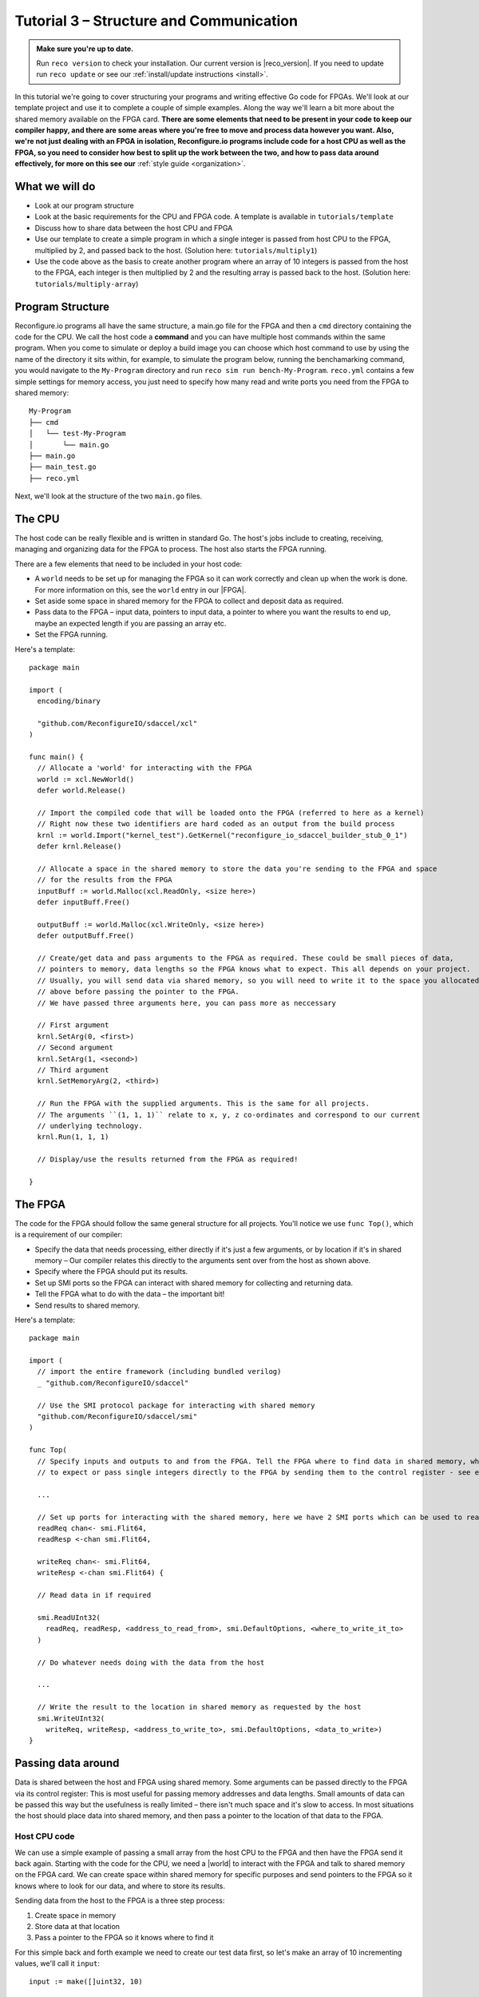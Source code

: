 .. _structure:

Tutorial 3 – Structure and Communication
=========================================
.. admonition:: Make sure you're up to date.

    Run ``reco version`` to check your installation. Our current version is |reco_version|. If you need to update run ``reco update`` or see our :ref:`install/update instructions <install>`.

In this tutorial we're going to cover structuring your programs and writing effective Go code for FPGAs. We'll look at our template project and use it to complete a couple of simple examples. Along the way we'll learn a bit more about the shared memory available on the FPGA card. **There are some elements that need to be present in your code to keep our compiler happy, and there are some areas where you're free to move and process data however you want. Also, we're not just dealing with an FPGA in isolation, Reconfigure.io programs include code for a host CPU as well as the FPGA, so you need to consider how best to split up the work between the two, and how to pass data around effectively, for more on this see our** :ref:`style guide <organization>`.

What we will do
------------------------
* Look at our program structure
* Look at the basic requirements for the CPU and FPGA code. A template is available in ``tutorials/template``
* Discuss how to share data between the host CPU and FPGA
* Use our template to create a simple program in which a single integer is passed from host CPU to the FPGA, multiplied by 2, and passed back to the host. (Solution here: ``tutorials/multiply1``)
* Use the code above as the basis to create another program where an array of 10 integers is passed from the host to the FPGA, each integer is then multiplied by 2 and the resulting array is passed back to the host. (Solution here: ``tutorials/multiply-array``)

Program Structure
-----------------
Reconfigure.io programs all have the same structure, a main.go file for the FPGA and then a ``cmd`` directory containing the code for the CPU. We call the host code a **command** and you can have multiple host commands within the same program. When you come to simulate or deploy a build image you can choose which host command to use by using the name of the directory it sits within, for example, to simulate the program below, running the benchamarking command, you would navigate to the ``My-Program`` directory and run ``reco sim run bench-My-Program``. ``reco.yml`` contains a few simple settings for memory access, you just need to specify how many read and write ports you need from the FPGA to shared memory::

  My-Program
  ├── cmd
  │   └── test-My-Program
  │       └── main.go
  ├── main.go
  ├── main_test.go
  ├── reco.yml

Next, we'll look at the structure of the two ``main.go`` files.

The CPU
--------
The host code can be really flexible and is written in standard Go. The host's jobs include to creating, receiving, managing and organizing data for the FPGA to process. The host also starts the FPGA running.

There are a few elements that need to be included in your host code:

* A ``world`` needs to be set up for managing the FPGA so it can work correctly and clean up when the work is done. For more information on this, see the ``world`` entry in our |FPGA|.
* Set aside some space in shared memory for the FPGA to collect and deposit data as required.
* Pass data to the FPGA – input data, pointers to input data, a pointer to where you want the results to end up, maybe an expected length if you are passing an array etc.
* Set the FPGA running.

Here's a template::

  package main

  import (
    encoding/binary

    "github.com/ReconfigureIO/sdaccel/xcl"
  )

  func main() {
    // Allocate a 'world' for interacting with the FPGA
    world := xcl.NewWorld()
    defer world.Release()

    // Import the compiled code that will be loaded onto the FPGA (referred to here as a kernel)
    // Right now these two identifiers are hard coded as an output from the build process
    krnl := world.Import("kernel_test").GetKernel("reconfigure_io_sdaccel_builder_stub_0_1")
    defer krnl.Release()

    // Allocate a space in the shared memory to store the data you're sending to the FPGA and space
    // for the results from the FPGA
    inputBuff := world.Malloc(xcl.ReadOnly, <size here>)
    defer inputBuff.Free()

    outputBuff := world.Malloc(xcl.WriteOnly, <size here>)
    defer outputBuff.Free()

    // Create/get data and pass arguments to the FPGA as required. These could be small pieces of data,
    // pointers to memory, data lengths so the FPGA knows what to expect. This all depends on your project.
    // Usually, you will send data via shared memory, so you will need to write it to the space you allocated
    // above before passing the pointer to the FPGA.
    // We have passed three arguments here, you can pass more as neccessary

    // First argument
    krnl.SetArg(0, <first>)
    // Second argument
    krnl.SetArg(1, <second>)
    // Third argument
    krnl.SetMemoryArg(2, <third>)

    // Run the FPGA with the supplied arguments. This is the same for all projects.
    // The arguments ``(1, 1, 1)`` relate to x, y, z co-ordinates and correspond to our current
    // underlying technology.
    krnl.Run(1, 1, 1)

    // Display/use the results returned from the FPGA as required!

  }

The FPGA
-----------
The code for the FPGA should follow the same general structure for all projects. You'll notice we use ``func Top()``, which is a requirement of our compiler:

* Specify the data that needs processing, either directly if it's just a few arguments, or by location if it's in shared memory – Our compiler relates this directly to the arguments sent over from the host as shown above.
* Specify where the FPGA should put its results.
* Set up SMI ports so the FPGA can interact with shared memory for collecting and returning data.
* Tell the FPGA what to do with the data – the important bit!
* Send results to shared memory.

Here's a template::

  package main

  import (
    // import the entire framework (including bundled verilog)
    _ "github.com/ReconfigureIO/sdaccel"

    // Use the SMI protocol package for interacting with shared memory
    "github.com/ReconfigureIO/sdaccel/smi"
  )

  func Top(
    // Specify inputs and outputs to and from the FPGA. Tell the FPGA where to find data in shared memory, what data type
    // to expect or pass single integers directly to the FPGA by sending them to the control register - see examples

    ...

    // Set up ports for interacting with the shared memory, here we have 2 SMI ports which can be used to read or write
    readReq chan<- smi.Flit64,
    readResp <-chan smi.Flit64,

    writeReq chan<- smi.Flit64,
    writeResp <-chan smi.Flit64) {

    // Read data in if required

    smi.ReadUInt32(
      readReq, readResp, <address_to_read_from>, smi.DefaultOptions, <where_to_write_it_to>
    )

    // Do whatever needs doing with the data from the host

    ...

    // Write the result to the location in shared memory as requested by the host
    smi.WriteUInt32(
      writeReq, writeResp, <address_to_write_to>, smi.DefaultOptions, <data_to_write>)
  }

Passing data around
--------------------
Data is shared between the host and FPGA using shared memory. Some arguments can be passed directly to the FPGA via its control register: This is most useful for passing memory addresses and data lengths. Small amounts of data can be passed this way but the usefulness is really limited – there isn't much space and it's slow to access. In most situations the host should place data into shared memory, and then pass a pointer to the location of that data to the FPGA.

Host CPU code
^^^^^^^^^^^^^
We can use a simple example of passing a small array from the host CPU to the FPGA and then have the FPGA send it back again. Starting with the code for the CPU, we need a |world| to interact with the FPGA and talk to shared memory on the FPGA card. We can create space within shared memory for specific purposes and send pointers to the FPGA so it knows where to look for our data, and where to store its results.

Sending data from the host to the FPGA is a three step process:

1. Create space in memory
2. Store data at that location
3. Pass a pointer to the FPGA so it knows where to find it

For this simple back and forth example we need to create our test data first, so let's make an array of 10 incrementing values, we'll call it ``input``::

      input := make([]uint32, 10)

      for i, _ := range input {
    		input[i] = uint32(i)
    	}

The code snippets for passing our test data to the FPGA look like this (remember these are out of context, please refer to the template above for the bigger picture):

1. Create space in memory of the right size for our data, we need space to hold the data on its way to the FPGA and on its way back::

      inputBuff := world.Malloc(xcl.ReadOnly, uint(binary.size(input)))
      defer inputBuff.Free()

      outputBuff := world.Malloc(xcl.ReadOnly, uint(binary.size(input)))
      defer inputBuff.Free()

2. Write the data to the input memory location::

      binary.Write(inputBuff.Writer(), binary.LittleEndian, &input)

3. Send the memory locations and the size of the input data to the FPGA, we do this by setting arguments. These arguments are converted by our compiler into inputs to the FPGA::

      krnl.SetMemoryArg(0, inputBuff)
      krnl.SetMemoryArg(1, outputBuff)
      krnl.SetArg(2, uint32(len(input)))

FPGA code
^^^^^^^^^^
The FPGA interacts with shared memory using the |smi| protocol. In the template above you can see we set up SMI ports for interacting with shared memory within the ``Top`` function in the FPGA code.

There are three steps to the FPGA getting hold of the sample array:

1. Receive the memory location from the host
2. Create a variable for the data
3. Use an |smi read burst| to read the data into that variable (at which point it will be stored in block RAM on the FPGA chip)

Here are the code snippets for these steps:

1. Receive the memory locations and data size from the host (the ``0``, ``1`` and ``2`` in ``krnl.SetMemoryArg...`` are translated by our comiler to be the first, second and third inputs to the FPGA)::

      inputData uintptr,
      outputData uintptr,
      length uint32,

2. Create a variable to hold the input data, we'll call it ``data``. This will be located within the FPGA's block RAM::

      data := make([]uint32, length)

3. Read the data from shared memory into the array ``data`` using an |smi read burst|::

      smi.ReadBurstUInt32(
        readReq, readResp, inputData, smi.DefaultOptions, length, data)

Now the FPGA has the sample array held within ``data``, let's send it back again. The process for getting an array from the FPGA's block RAM to the reserved space in shared memory is an |smi write burst| as follows::

      smi.WriteBurstUInt32(
        writeReq, writeResp, outputData, smi.DefaultOptions, length, data)

Back to the CPU code
^^^^^^^^^^^^^^^^^^^^
Now, moving back to the host CPU code, the host can collect the output data from shared memory and place it into a new variable ``output``::

      output := make([]uint32, len(input))
      binary.Read(outputBuff.Reader(), binary.LittleEndian, &output)

We have just followed an array from the CPU to the FPGA and back again using shared memory.

Let's write some code
----------------------
To further explore these methods of passing data around, let's use our template to write a very simple program to pass one integer to the FPGA from the host and tell the FPGA to multiply this integer by 2 and pass it back to the host. **As we're passing a single integer, the host can pass this straight to the FPGA's control register but the route back from the FPGA to the CPU is always via the shared memory**. As we have done in previous tutorials, lets first look at a flow diagram for this example:

.. figure:: images/StructureDiagram1.svg
    :width: 90%
    :align: center

We can use our template to write the code to perform this multiplication. First, let's check you're using the latest version of our tutorial materials – |tutorials_version|. Open a terminal and navigate to where you cloned your fork of our tutorial materials (probably ``$GOPATH/src/github.com/<your-github-username>/tutorials``) and run::

    git describe --tags

If you have a different version, please run

.. subst-code-block::

    git fetch upstream
    git pull upstream master
    git checkout |tutorials_version|

We're going to be editing and adding to our template now so let's make a new branch to work on, call it ``multiply``::

  git checkout -b multiply

Now we can duplicate our template and rename it for this simple example::

  cp -r template multiply1
  cd multiply1/cmd
  mv test test-multiply1

So now you should have something like this::

    multiply1
    ├── README.md
    ├── cmd
    │   └── test-multiply1
    │       └── main.go
    ├── glide.yaml
    ├── main.go
    ├── main_test.go
    ├── reco.yml
    └── vendor
      └── ...

Let's work on the host CPU code first. Open ``multiply1/cmd/test-multiply1/main.go`` in your chosen editor. Have a go at editing the template host code to do what's needed for the single integer multiplication described above. Here are some pointers:

* We're only passing one integer straight to the FPGA's control register so we only need to make space in shared memory for the result from the FPGA, not the data we're sending *to* the FPGA.
* We only need to send two arguments to the FPGA: the integer to be used in the multiplication and the pointer to where we want the FPGA to store the result.
* Use the Go package |binary| to read the result back from shared memory and store it into a variable ready to print.
* Use the Go package |log| to print your result!

Now, open ``multiply1/main.go`` and write the FPGA code to complete the simple multiplication. Here are some pointers:

* Just two inputs to the FPGA need specifying, the integer to be multiplied and the pointer to where we're going to store the result.
* We just need one smi write port as we won't be reading anything from shared memory – remember to change the number of ports in the ``reco.yml`` file to ``1``.
* All that's left is to do the multiplication. Create a simple 'multilply by 2' function *outside* the ``Top`` function, call it ``Multiply``. You can call your ``Multiply`` function from within ``Top``. This may seem a bit of a complex way to multiply by 2 but it will allow us to test the code in our local Go environment later. Then use the |smi write| package to write the result to the correct location in shared memory so it can be picked up by the host.

Next you need to write a test file so you can test this code in your Go environment. There is some information on creating a test suite |tests|, and a stripped-back ``main_test.go`` file is included in our template. You just need to edit the template test file (``multiply1/main_test.go``) to check that the ``Multiply`` function you created in your FPGA code above actually multiplies its input by 2.

Once you're happy with your code, let's commit those changes and push them to your ``multiply`` branch on github. First make sure you're in ``tutorials/multiply1`` and then run::

  git add main.go && cmd/test-multiply1/main.go
  git commit -m "multiply1 completed"
  git push origin multiply

Test your code
^^^^^^^^^^^^^^^
Now you can test your code in your local Go environment. Make sure you're in the top directory of your project ``$GOPATH/src/github.com/<your-github-username>/tutorials/multiply1`` and run ``go test``. If all is well with your FPGA-side code you should see::

  $ go test
  PASS
  ok  	github.com/ReconfigureIO/tutorials/multiply1	0.007s

Next you can head over to your host code (``$GOPATH/src/github.com/<your-github-username>/tutorials/multiply1/cmd/test-multiply1/main.go``) and check it builds with the Go compiler by running ``go build``.

Check and simulate
^^^^^^^^^^^^^^^^^^^
Now we're going to use ``reco`` to check the code you have written is compatible with the Reconfigure.io compiler, and then we'll simulate your code. First, let's create a project to work within::

  reco project create multiply1
  reco project set multiply1

To type-check your code for compatibility with our compiler, make sure you're in the ``tutorials/multiply1`` directory and run ``reco check``. If everything is ok, you should see::

  $ reco check
  GOPATH/src/github.com/<your-github-username>/tutorials/multiply1/main.go checked successfully

Once you've addressed any errors here, you can simulate how your code will run on an FPGA::

  $ reco sim run test-multiply1
  (.....)
  The result from the FPGA is: 2

Once the simulation is complete, you should see the multiplication result displayed. When you're done, you can compare your code with ours, which you'll find here: ``tutorials/multiply1/``.

More data
------------
In that last example, as we only needed to pass a single argument from host to FPGA, we sent it straight to the FPGA's control register. This time, we're going to pass an array, so we'll send it via shared memory.

.. figure:: images/StructureDiagram2.svg
    :width: 90%
    :align: center

You can use the code you created above as the basis for this new example and just make the changes required to pass more data. So, duplicate the ``multiply1`` directory and rename it to ``multiply-array``::

  cp -r multiply1 multiply-array
  cd multiply-array/cmd
  mv test test-multiply-array

You should have something like this::

  multiply-array
  ├── README.md
  ├── cmd
  │   └── test-multiply-array
  │       └── main.go
  ├── glide.yaml
  ├── main.go
  ├── main_test.go
  ├── reco.yml
  └── vendor
    └── ...

Open the host code ``multiply-array/cmd/test-multiply-array/main.go`` and edit to follow the new structure described by the flow diagram above. Here's some pointers:

* For this example we need two memory locations, one for the input array, and one for the output. When passing these over to the FPGA we also need to specify the length.
* You will need to create the data to send to the FPGA – an array of 10 integers and seed it with incrementing values (0-9).
* As in the last example you can use the |binary| package to write your input data to memory.
* This time the variable to hold the result will need to be an array of the length of the input array
* Use the |log| package to display the results.

Then, open ``multiply-array/main.go`` and edit the FPGA code to follow this example. Here's some pointers.

* This time there are three inputs to the FPGA to specify: pointers to input and output data and the data length
* You need an smi read port this time, as we'll be reading the input from shared memory. Also, remember to change the number of ports required to ``2`` in the project's ``reco.yml`` file.
* Now, we can read the input array into a channel using an |smi read burst|. First, make a channel, call it ``inputChan``, and then use a read burst to populate it with the input data. You can put this inside a goroutine so the reading in can happen at the same time as processing the data.
* Then, create a channel for the transformed data, call it ``transformedChan``, and create a goroutine with a for loop inside to multiply each integer in ``inputChan`` by 2 and send it to ``transformedChan``. You can use your ``Multiply`` function from the last example for this.
* All that's left to do now is send the contents of ``transformedChan`` back to the results space in shared memory using a |smi write burst|.

Once you're happy with your code, let's commit those changes and push them to your ``multiply`` branch on github. First make sure you're in ``tutorials/multiply-array`` and then run::

  git add main.go && cmd/test-multiply-array/main.go
  git commit -m "multiply array completed"
  git push origin multiply

Test your code
^^^^^^^^^^^^^^^
As you have used the same multiplication function as you used for the previous example, you can use the same test file to test your code too. So let's do that next. Make sure you're in the top directory of your project ``$GOPATH/src/github.com/<your-github-username>/tutorials/multiply-array`` and run ``go test``. If all is well you should see::

  $ go test
  PASS
  ok  	github.com/ReconfigureIO/tutorials/multiply-array	0.007s

Next head to the host-side code (``tutorials/multiply-array/cmd/test-multiply-array``) and check the code with the Go compiler by running ``go build``.

Check and simulate
^^^^^^^^^^^^^^^^^^^
Now we're moving over to the Reconfigure.io tooling we need to create a project for this example, let's call it ``multiplyArray``::

  reco project create multiplyArray
  reco project set multiplyArray

You can now type-check your code for compatibility with our compiler. From the ``multiply-array`` directory enter ``reco check``, and hopefully you'll see::

  $ reco check
  GOPATH/src/github.com/<your-github-username>/tutorials/multiply1/main.go checked successfully

Once you've addressed any errors here you can simulate how your code will run on an FPGA::

  $ reco sim run test-multiply-array
  (.....)
  The result from the FPGA is: 024681012141618

Once the simulation is complete, you should see the contents of the result array. Once you're done, you can compare your code with ours, which you'll find here: ``tutorials/multiply-array/``.

What have we done
------------------
In this tutorial we have looked at how to structure your code to work with Reconfigure.io, and how to use our template as a basis for writing new programs. Also, we've seen how to pass arguments straight from the host to the FPGA using the control register, and pass data from the host to the FPGA via shared memory, and back again. Next, we'll look at a few ways to :ref:`optimize <optimize>` your Reconfigure.io programs.

.. |FPGA| raw:: html

   <a href="http://godoc.reconfigure.io/v0.12.7/host/pkg/xcl/index.html#World" target="_blank">FPGA interface docs</a>

.. |world| raw:: html

   <a href="http://godoc.reconfigure.io/v0.12.7/host/pkg/xcl/index.html#World" target="_blank">World</a>

.. |smi| raw:: html

   <a href="https://godoc.org/github.com/ReconfigureIO/sdaccel/smi" target="_blank">SMI</a>

.. |binary| raw:: html

   <a href="https://golang.org/pkg/encoding/binary/" target="_blank">binary</a>

.. |log| raw:: html

   <a href="https://golang.org/pkg/log/" target="_blank">log</a>

.. |tests| raw:: html

  <a href="https://golang.org/pkg/testing/" target="_blank">here</a>

.. |smi read burst| raw:: html

   <a href="https://godoc.org/github.com/ReconfigureIO/sdaccel/smi#ReadBurstUInt32" target="_blank">SMI read burst</a>

.. |smi write burst| raw:: html

    <a href="https://godoc.org/github.com/ReconfigureIO/sdaccel/smi#WriteBurstUInt32" target="_blank">SMI write burst</a>

.. |smi write| raw:: html

    <a href="https://godoc.org/github.com/ReconfigureIO/sdaccel/smi#WriteUInt32" target="_blank">SMI write</a>

.. |smi read| raw:: html

   <a href="https://godoc.org/github.com/ReconfigureIO/sdaccel/smi#ReadUInt32" target="_blank">SMI read</a>
